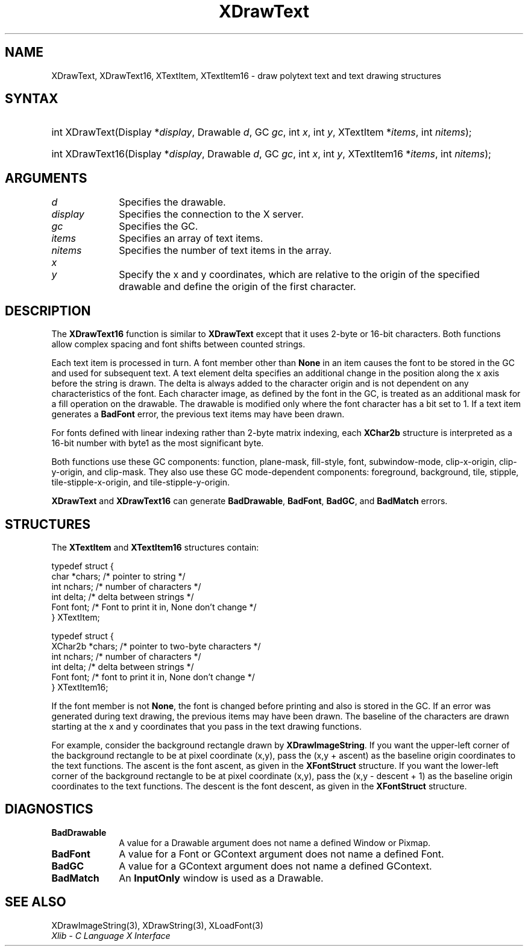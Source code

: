 .\" Copyright \(co 1985, 1986, 1987, 1988, 1989, 1990, 1991, 1994, 1996 X Consortium
.\"
.\" Permission is hereby granted, free of charge, to any person obtaining
.\" a copy of this software and associated documentation files (the
.\" "Software"), to deal in the Software without restriction, including
.\" without limitation the rights to use, copy, modify, merge, publish,
.\" distribute, sublicense, and/or sell copies of the Software, and to
.\" permit persons to whom the Software is furnished to do so, subject to
.\" the following conditions:
.\"
.\" The above copyright notice and this permission notice shall be included
.\" in all copies or substantial portions of the Software.
.\"
.\" THE SOFTWARE IS PROVIDED "AS IS", WITHOUT WARRANTY OF ANY KIND, EXPRESS
.\" OR IMPLIED, INCLUDING BUT NOT LIMITED TO THE WARRANTIES OF
.\" MERCHANTABILITY, FITNESS FOR A PARTICULAR PURPOSE AND NONINFRINGEMENT.
.\" IN NO EVENT SHALL THE X CONSORTIUM BE LIABLE FOR ANY CLAIM, DAMAGES OR
.\" OTHER LIABILITY, WHETHER IN AN ACTION OF CONTRACT, TORT OR OTHERWISE,
.\" ARISING FROM, OUT OF OR IN CONNECTION WITH THE SOFTWARE OR THE USE OR
.\" OTHER DEALINGS IN THE SOFTWARE.
.\"
.\" Except as contained in this notice, the name of the X Consortium shall
.\" not be used in advertising or otherwise to promote the sale, use or
.\" other dealings in this Software without prior written authorization
.\" from the X Consortium.
.\"
.\" Copyright \(co 1985, 1986, 1987, 1988, 1989, 1990, 1991 by
.\" Digital Equipment Corporation
.\"
.\" Portions Copyright \(co 1990, 1991 by
.\" Tektronix, Inc.
.\"
.\" Permission to use, copy, modify and distribute this documentation for
.\" any purpose and without fee is hereby granted, provided that the above
.\" copyright notice appears in all copies and that both that copyright notice
.\" and this permission notice appear in all copies, and that the names of
.\" Digital and Tektronix not be used in in advertising or publicity pertaining
.\" to this documentation without specific, written prior permission.
.\" Digital and Tektronix makes no representations about the suitability
.\" of this documentation for any purpose.
.\" It is provided "as is" without express or implied warranty.
.\"
.\"
.ds xT X Toolkit Intrinsics \- C Language Interface
.ds xW Athena X Widgets \- C Language X Toolkit Interface
.ds xL Xlib \- C Language X Interface
.ds xC Inter-Client Communication Conventions Manual
.TH XDrawText 3 "libX11 1.7.2" "X Version 11" "XLIB FUNCTIONS"
.SH NAME
XDrawText, XDrawText16, XTextItem, XTextItem16 \- draw polytext text and text drawing structures
.SH SYNTAX
.HP
int XDrawText\^(\^Display *\fIdisplay\fP\^, Drawable \fId\fP\^, GC \fIgc\fP\^,
int \fIx\fP\^, int \fIy\fP\^, XTextItem *\fIitems\fP\^, int \fInitems\fP\^);
.HP
int XDrawText16\^(\^Display *\fIdisplay\fP\^, Drawable \fId\fP\^, GC
\fIgc\fP\^, int \fIx\fP\^, int \fIy\fP\^, XTextItem16 *\fIitems\fP\^, int
\fInitems\fP\^);
.SH ARGUMENTS
.IP \fId\fP 1i
Specifies the drawable.
.IP \fIdisplay\fP 1i
Specifies the connection to the X server.
.IP \fIgc\fP 1i
Specifies the GC.
.IP \fIitems\fP 1i
Specifies an array of text items.
.IP \fInitems\fP 1i
Specifies the number of text items in the array.
.IP \fIx\fP 1i
.br
.ns
.IP \fIy\fP 1i
Specify the x and y coordinates, which are relative to the origin
of the specified drawable
and define the origin of the first character.
.SH DESCRIPTION
The
.B XDrawText16
function is similar to
.B XDrawText
except that it uses 2-byte or 16-bit characters.
Both functions allow complex spacing and font shifts between counted strings.
.LP
Each text item is processed in turn.
A font member other than
.B None
in an item causes the font to be stored in the GC
and used for subsequent text.
A text element delta specifies an additional change
in the position along the x axis before the string is drawn.
The delta is always added to the character origin
and is not dependent on any characteristics of the font.
Each character image, as defined by the font in the GC, is treated as an
additional mask for a fill operation on the drawable.
The drawable is modified only where the font character has a bit set to 1.
If a text item generates a
.B BadFont
error, the previous text items may have been drawn.
.LP
For fonts defined with linear indexing rather than 2-byte matrix indexing,
each
.B XChar2b
structure is interpreted as a 16-bit number with byte1 as the
most significant byte.
.LP
Both functions use these GC components:
function, plane-mask, fill-style, font, subwindow-mode,
clip-x-origin, clip-y-origin, and clip-mask.
They also use these GC mode-dependent components:
foreground, background, tile, stipple, tile-stipple-x-origin,
and tile-stipple-y-origin.
.LP
.B XDrawText
and
.B XDrawText16
can generate
.BR BadDrawable ,
.BR BadFont ,
.BR BadGC ,
and
.B BadMatch
errors.
.SH STRUCTURES
The
.B XTextItem
and
.B XTextItem16
structures contain:
.LP
.EX
typedef struct {
        char *chars;    /\&* pointer to string */
        int nchars;     /\&* number of characters */
        int delta;      /\&* delta between strings */
        Font font;      /\&* Font to print it in, None don't change */
} XTextItem;
.EE
.LP
.EX
typedef struct {
        XChar2b *chars; /\&* pointer to two-byte characters */
        int nchars;     /\&* number of characters */
        int delta;      /\&* delta between strings */
        Font font;      /\&* font to print it in, None don't change */
} XTextItem16;
.EE
.LP
If the font member is not
.BR None ,
the font is changed before printing and also is stored in the GC.
If an error was generated during text drawing,
the previous items may have been drawn.
The baseline of the characters are drawn starting at the x and y
coordinates that you pass in the text drawing functions.
.LP
For example, consider the background rectangle drawn by
.BR XDrawImageString .
If you want the upper-left corner of the background rectangle
to be at pixel coordinate (x,y), pass the (x,y + ascent)
as the baseline origin coordinates to the text functions.
The ascent is the font ascent, as given in the
.B XFontStruct
structure.
If you want the lower-left corner of the background rectangle
to be at pixel coordinate (x,y), pass the (x,y \- descent + 1)
as the baseline origin coordinates to the text functions.
The descent is the font descent, as given in the
.B XFontStruct
structure.
.SH DIAGNOSTICS
.TP 1i
.B BadDrawable
A value for a Drawable argument does not name a defined Window or Pixmap.
.TP 1i
.B BadFont
A value for a Font or GContext argument does not name a defined Font.
.TP 1i
.B BadGC
A value for a GContext argument does not name a defined GContext.
.TP 1i
.B BadMatch
An
.B InputOnly
window is used as a Drawable.
.SH "SEE ALSO"
XDrawImageString(3),
XDrawString(3),
XLoadFont(3)
.br
\fI\*(xL\fP
